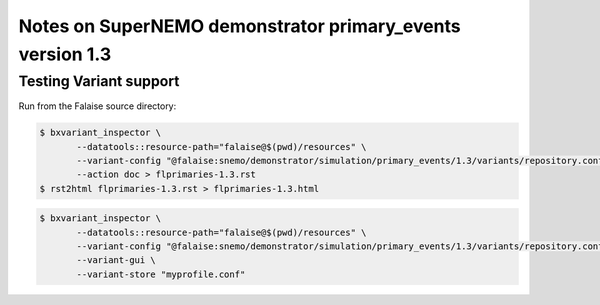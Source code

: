 ==========================================================
Notes on SuperNEMO demonstrator primary_events version 1.3
==========================================================



Testing Variant support
=======================

Run from the Falaise source directory:

.. code:: sh

   $ bxvariant_inspector \
          --datatools::resource-path="falaise@$(pwd)/resources" \
          --variant-config "@falaise:snemo/demonstrator/simulation/primary_events/1.3/variants/repository.conf" \
	  --action doc > flprimaries-1.3.rst
   $ rst2html flprimaries-1.3.rst > flprimaries-1.3.html


.. code:: sh

   $ bxvariant_inspector \
	  --datatools::resource-path="falaise@$(pwd)/resources" \
          --variant-config "@falaise:snemo/demonstrator/simulation/primary_events/1.3/variants/repository.conf" \
          --variant-gui \
	  --variant-store "myprofile.conf"
